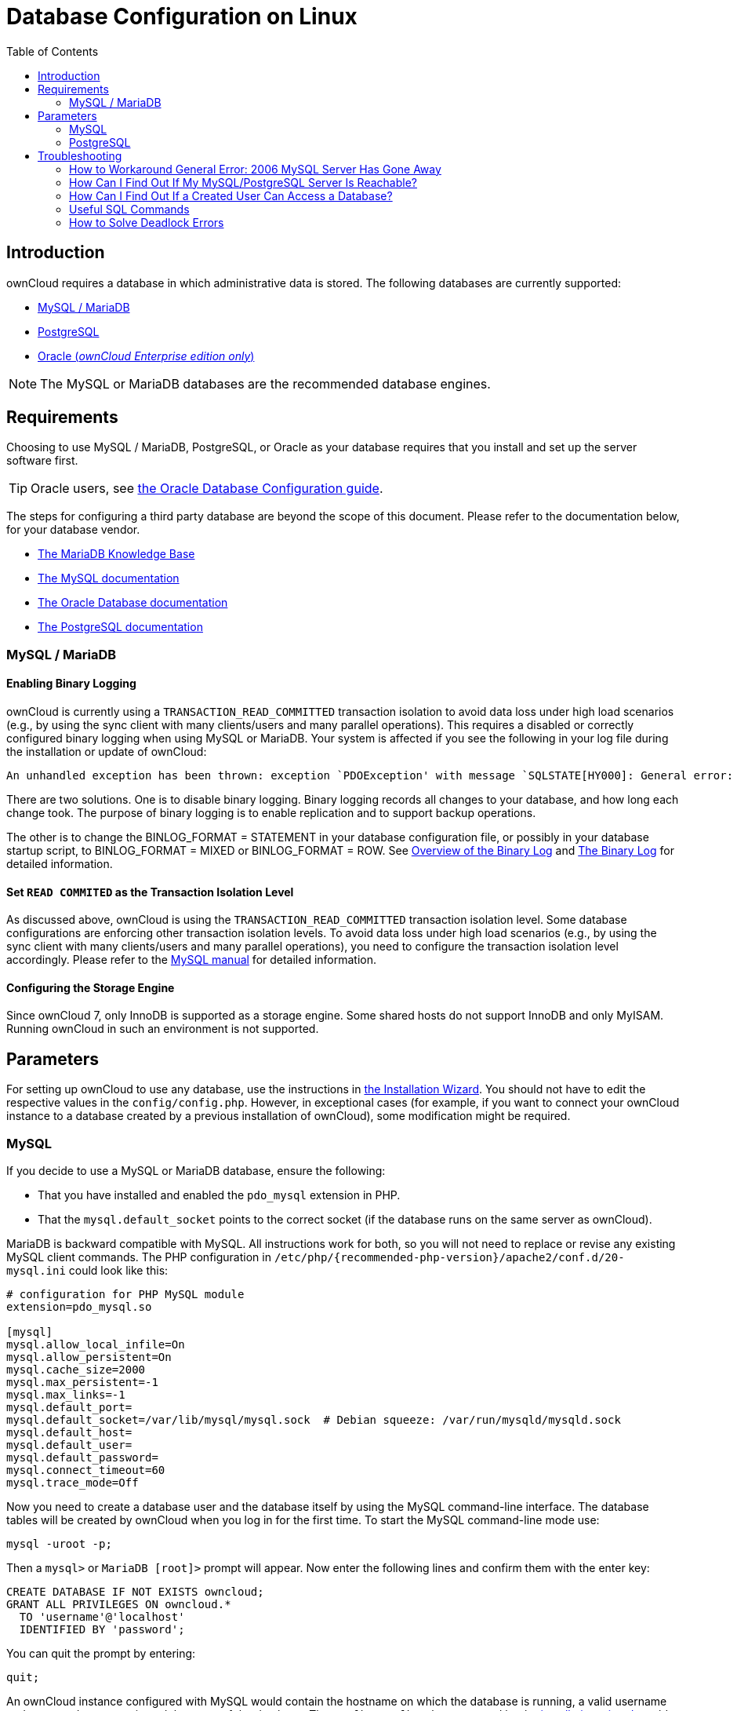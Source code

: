 = Database Configuration on Linux
:toc: right
:avoid-deadlocks-galery-haproxy-url: https://severalnines.com/blog/avoiding-deadlocks-galera-set-haproxy-single-node-writes-and-multi-node-reads
:haproxy-url: https://www.haproxy.org/
:maxscale-url: https://github.com/mariadb-corporation/MaxScale/wiki
:maxscale-readwrite-splitting-with-galera-cluster-url: https://mariadb.com/kb/en/mariadb-enterprise/mariadb-maxscale-14/maxscale-readwrite-splitting-with-galera-cluster/
:mysql-set-transaction-url: https://dev.mysql.com/doc/refman/5.7/en/set-transaction.html
:mariadb-binary-log-overview-url: https://mariadb.com/kb/en/mariadb/overview-of-the-binary-log/
:mysql-binary-log-overview-url: https://dev.mysql.com/doc/refman/5.6/en/binary-log.html
:mariadb-docs-url: https://mariadb.com/kb/en/
:mysql-docs-url: https://dev.mysql.com/doc/
:oracle-docs-url: https://docs.oracle.com/en/database/oracle/oracle-database/index.html
:postgresql-docs-url: https://www.postgresql.org/docs/manuals/
:php-postgresql-extension-url: https://www.php.net/manual/en/book.pgsql.php
:php-pdo-postgresql-extension-url: https://www.php.net/manual/en/ref.pdo-pgsql.php

== Introduction

ownCloud requires a database in which administrative data is stored.
The following databases are currently supported:

* xref:mysql-mariadb-with-binary-logging-enabled[MySQL / MariaDB]
* xref:postgresql-database[PostgreSQL]
* xref:enterprise/server_branding/enterprise_server_branding.adoc[Oracle (_ownCloud Enterprise edition only_)]

NOTE: The MySQL or MariaDB databases are the recommended database engines.

== Requirements

Choosing to use MySQL / MariaDB, PostgreSQL, or Oracle as your database requires that you install and set up the server software first.  

TIP: Oracle users, see xref:enterprise/installation/oracle_db_configuration.adoc[the Oracle Database Configuration guide].

The steps for configuring a third party database are beyond the scope of this document. 
Please refer to the documentation below, for your database vendor.

* {mariadb-docs-url}[The MariaDB Knowledge Base]
* {mysql-docs-url}[The MySQL documentation]
* {oracle-docs-url}[The Oracle Database documentation]
* {postgresql-docs-url}[The PostgreSQL documentation]

=== MySQL / MariaDB

==== Enabling Binary Logging 

ownCloud is currently using a `TRANSACTION_READ_COMMITTED` transaction isolation to avoid data loss under high load scenarios (e.g., by using the sync client with many clients/users and many parallel operations).
This requires a disabled or correctly configured binary logging when using MySQL or MariaDB.
Your system is affected if you see the following in your log file during the installation or update of ownCloud:

[source]
----
An unhandled exception has been thrown: exception `PDOException' with message `SQLSTATE[HY000]: General error: 1665 Cannot execute statement: impossible to write to binary log since BINLOG_FORMAT = STATEMENT and at least one table uses a storage engine limited to row-based logging. InnoDB is limited to row-logging when transaction isolation level is READ COMMITTED or READ UNCOMMITTED.'
----

There are two solutions.
One is to disable binary logging.
Binary logging records all changes to your database, and how long each change took.
The purpose of binary logging is to enable replication and to support backup operations.

The other is to change the BINLOG_FORMAT = STATEMENT in your database configuration file, or possibly in your database startup script, to BINLOG_FORMAT = MIXED or BINLOG_FORMAT = ROW.
See {mariadb-binary-log-overview-url}[Overview of the Binary Log] and {mysql-binary-log-overview-url}[The Binary Log]
for detailed information.

==== Set `READ COMMITED` as the Transaction Isolation Level

As discussed above, ownCloud is using the `TRANSACTION_READ_COMMITTED` transaction isolation level.
Some database configurations are enforcing other transaction isolation levels.
To avoid data loss under high load scenarios (e.g., by using the sync client with many clients/users and many parallel operations), you need to configure the transaction isolation level accordingly.
Please refer to the {mysql-set-transaction-url}[MySQL manual] for detailed information.

==== Configuring the Storage Engine

Since ownCloud 7, only InnoDB is supported as a storage engine.
Some shared hosts do not support InnoDB and only MyISAM.
Running ownCloud in such an environment is not supported.

== Parameters

For setting up ownCloud to use any database, use the instructions in xref:installation/installation_wizard.adoc[the Installation Wizard].
You should not have to edit the respective values in the `config/config.php`.
However, in exceptional cases (for example, if you want to connect your ownCloud instance to a database created by a previous installation of ownCloud), some modification might be required.

=== MySQL

If you decide to use a MySQL or MariaDB database, ensure the following:

* That you have installed and enabled the `pdo_mysql` extension in PHP.
* That the `mysql.default_socket` points to the correct socket (if the database runs on the same server as ownCloud).

MariaDB is backward compatible with MySQL.
All instructions work for both, so you will not need to replace or revise any existing MySQL client commands.
The PHP configuration in `/etc/php/{recommended-php-version}/apache2/conf.d/20-mysql.ini` could look like this:

[source,ini]
----
# configuration for PHP MySQL module
extension=pdo_mysql.so

[mysql]
mysql.allow_local_infile=On
mysql.allow_persistent=On
mysql.cache_size=2000
mysql.max_persistent=-1
mysql.max_links=-1
mysql.default_port=
mysql.default_socket=/var/lib/mysql/mysql.sock  # Debian squeeze: /var/run/mysqld/mysqld.sock
mysql.default_host=
mysql.default_user=
mysql.default_password=
mysql.connect_timeout=60
mysql.trace_mode=Off
----

Now you need to create a database user and the database itself by using the MySQL command-line interface.
The database tables will be created by ownCloud when you log in for the first time.
To start the MySQL command-line mode use:

[source,console]
----
mysql -uroot -p;
----

Then a `mysql>` or `MariaDB [root]>` prompt will appear.
Now enter the following lines and confirm them with the enter key:

[source,mysql]
----
CREATE DATABASE IF NOT EXISTS owncloud;
GRANT ALL PRIVILEGES ON owncloud.* 
  TO 'username'@'localhost' 
  IDENTIFIED BY 'password';
----

You can quit the prompt by entering:

[source,mysql]
----
quit;
----

An ownCloud instance configured with MySQL would contain the hostname on which the database is running, a valid username and password to access it, and the name of the database.
The `config/config.php` as created by the xref:installation/installation_wizard.adoc[installation wizard] would therefore contain entries like this:

----
<?php

"dbtype"        => "mysql",
"dbname"        => "owncloud",
"dbuser"        => "username",
"dbpassword"    => "password",
"dbhost"        => "localhost",
"dbtableprefix" => "oc_",
----

==== Configure MySQL for 4-byte Unicode Support

For supporting such features as emoji, both MySQL (or MariaDB) *and* ownCloud need to be configured to use 4-byte Unicode support instead of the default 3-byte.
If you are setting up a new ownCloud installation,
using version 10.0 or above, *and* you’re using a minimum MySQL version of 5.7, then you don’t need to do anything, as support is checked during setup and used if available. 

However, if you have an existing ownCloud installation that you need to convert to use 4-byte Unicode support or you are working with MySQL earlier than version 5.7, then you need to do two things:

. In your MySQL configuration, add the configuration settings below.
If you already have them configured, update them to reflect the values specified:
+
----
[mysqld]
innodb_large_prefix=ON
innodb_file_format=Barracuda
innodb_file_per_table=ON
----

. Run the following occ command:
+
----
./occ db:convert-mysql-charset
----
+
When this is done, tables will be created with:
+
* A `utf8mb4` character set.
* A `utf8mb4_bin` collation.
* `row_format` set to compressed.

[TIP]
====
For more information, please either refer to xref:configuration/server/config_sample_php_parameters.adoc[config.sample.php], or have a read through the following links:

* https://dev.mysql.com/doc/refman/5.7/en/innodb-parameters.html#sysvar_innodb_large_prefix
* https://mariadb.com/kb/en/library/innodb-system-variables/#innodb_large_prefix
* http://www.tocker.ca/benchmarking-innodb-page-compression-performance.html
* http://dev.mysql.com/doc/refman/5.7/en/charset-unicode-utf8mb4.html
* https://dev.mysql.com/doc/refman/5.7/en/innodb-file-format.html
* https://dev.mysql.com/doc/refman/5.7/en/innodb-multiple-tablespaces.html
* https://dev.mysql.com/doc/refman/5.7/en/innodb-parameters.html#sysvar_innodb_large_prefix
====

=== PostgreSQL

If you decide to use a PostgreSQL database, make sure that you have installed and enabled {php-postgresql-extension-url}[the PostgreSQL extension] and {php-pdo-postgresql-extension-url}[the PostgreSQL PDO extension] in PHP.
The PHP configuration in `/etc/php/{recommended-php-version}/apache2/conf.d/20-pgsql.ini` could look like this:

[source,console]
----
# configuration for PHP PostgreSQL module
extension=pdo_pgsql.so
extension=pgsql.so

[PostgresSQL]
pgsql.allow_persistent = On
pgsql.auto_reset_persistent = Off
pgsql.max_persistent = -1
pgsql.max_links = -1
pgsql.ignore_notice = 0
pgsql.log_notice = 0
----

[TIP]
====
The default configuration for PostgreSQL (at least in Ubuntu 14.04) is to use the peer authentication method.
Check `/etc/postgresql/9.3/main/pg_hba.conf` to find out which authentication method is used in your setup.
====

To start the PostgreSQL command-line mode use:

[source,console]
----
sudo -u postgres psql -d template1
----

Then a `template1=\#` prompt will appear.
Now enter the following lines - _changing `<username>` to something appropriate_ - and confirm them with the enter key:

[source,psql]
----
CREATE USER <username> CREATEDB;
CREATE DATABASE owncloud OWNER <username>;
----

You can quit the prompt by entering:

[source,psql]
----
\q
----

An ownCloud instance configured with PostgreSQL contains:

* The path to the socket on which the database is running as the hostname
* The system username the PHP process is using
* An empty password to access it 
* The name of the database

The `config/config.php` as created by xref:installation/installation_wizard.adoc[the Installation Wizard] would therefore contain entries like this:

[source,php]
----
<?php

"dbtype"        => "pgsql",
"dbname"        => "owncloud",
"dbuser"        => "username",
"dbpassword"    => "",
"dbhost"        => "/var/run/postgresql",
"dbtableprefix" => "oc_",
----

The host points to the socket that is used to connect to the database.
Using `localhost` here will not work if PostgreSQL is configured to use peer authentication.
Also note, that no password is specified, because this authentication method doesn’t use a password.

If you use another authentication method (not peer), you’ll need to use the following steps to get the database setup. 
First, you need to create a database user and the database itself by using the PostgreSQL command-line interface.
The database tables will be created by ownCloud when you log in for the first time.
To start the PostgreSQL command-line mode use:

[source,psql]
----
psql -hlocalhost -Upostgres
----

Then a *postgres=\#* prompt will appear.
Now enter the following lines and confirm them with the enter key:

[source,psql]
----
CREATE USER <username> WITH PASSWORD 'password';
CREATE DATABASE owncloud TEMPLATE template0 ENCODING 'UNICODE';
ALTER DATABASE owncloud OWNER TO <username>;
GRANT ALL PRIVILEGES ON DATABASE owncloud TO <username>;
----

You can quit the prompt by entering:

[source,psql]
----
\q
----

An ownCloud instance configured with PostgreSQL would contain the hostname on which the database is running, a valid username and password to access it, and the name of the database.
The `config/config.php` as created by xref:installation/installation_wizard.adoc[the Installation Wizard] would contain entries like this:

[source,php]
----
<?php

"dbtype"        => "pgsql",
"dbname"        => "owncloud",
"dbuser"        => "username",
"dbpassword"    => "password",
"dbhost"        => "localhost",
"dbtableprefix" => "oc_",
----

== Troubleshooting

=== How to Workaround General Error: 2006 MySQL Server Has Gone Away

The database request takes too long, and therefore the MySQL server times out.
It's also possible that the server is dropping a packet that is too large.
Please refer to the manual of your database for how to raise the configuration options `wait_timeout` and/or `max_allowed_packet`.

Some shared hosts are not allowing access to these config options.
For such systems, ownCloud is providing a `dbdriveroptions` configuration option within your `config/config.php` where you can pass such options to the database driver.
Please refer to xref:configuration/server/config_sample_php_parameters.adoc[the sample PHP configuration parameters] for an example.

=== How Can I Find Out If My MySQL/PostgreSQL Server Is Reachable?

To check the server’s network availability, use the ping command on the server's hostname (`db.server.com` in this example):

[source,console]
----
ping db.server.com

PING db.server.com (ip-address) 56(84) bytes of data.
64 bytes from your-server.local.lan (192.168.1.10): icmp_req=1 ttl=64 time=3.64 ms
64 bytes from your-server.local.lan (192.168.1.10): icmp_req=2 ttl=64 time=0.055 ms
64 bytes from your-server.local.lan (192.168.1.10): icmp_req=3 ttl=64 time=0.062 ms
----

For a more detailed check whether the access to the database server software itself works correctly, see the next question.

=== How Can I Find Out If a Created User Can Access a Database?

The easiest way to test if a database can be accessed is by starting the command-line interface:

==== MySQL

Assuming the database server is installed on the same system you’re running the command from, use:

[source,console]
----
mysql -uUSERNAME -p
----

To access a MySQL installation on a different machine, add the -h option with the respective hostname:

[source,console]
----
mysql -uUSERNAME -p -h HOSTNAME
----

[source,mysql]
----
mysql> SHOW VARIABLES LIKE "version";
+---------------+--------+
| Variable_name | Value  |
+---------------+--------+
| version       | 5.1.67 |
+---------------+--------+
1 row in set (0.00 sec)
mysql> quit
----

==== PostgreSQL

Assuming the database server is installed on the same system you’re running the command from, use:

[source,console]
----
psql -Uusername -downcloud
----

To access a PostgreSQL installation on a different machine, add the `-h` option with the applicable hostname:

[source,console]
----
psql -Uusername -downcloud -h HOSTNAME
----

[source,psql]
----
postgres=# SELECT version();
PostgreSQL 8.4.12 on i686-pc-linux-gnu, compiled by GCC gcc (GCC) 4.1.3 20080704 (prerelease), 32-bit
(1 row)
postgres=# \q
----

=== Useful SQL Commands

==== Show Database Users

[options="header",cols="2"]
|===
|MySQL
|PostgreSQL

|`SELECT User,Host FROM mysql.user;`
|`SELECT * FROM pg_user;`
|===

==== Show Available Databases

[options="header",cols="2"]
|===
|MySQL
|PostgreSQL

|`SHOW DATABASES;`
|`\l`
|===

==== Show ownCloud Tables in Database

[options="header",cols="2"]
|===
|MySQL
|PostgreSQL

|`USE owncloud; SHOW TABLES;`
|`\c owncloud; \d`
|===

==== Quit Database

[options="header",cols="2"]
|===
|MySQL
|PostgreSQL

|`quit;`
|`\q`
|===

=== How to Solve Deadlock Errors

[source,console]
----
SQLSTATE[40001]: Serialization failure: 1213 Deadlock found when trying to get lock; try restarting transaction
----

==== Explanation

This error occurs when two transactions write and commit to the same rows in separate cluster nodes. 
Only one of them can successfully commit. 
The failing one will be aborted. 
For cluster level aborts, Galera Cluster returns a deadlock error. 

==== Solution

The solution, for Galera Cluster, would be to send all write requests to a single DB node, instead of all of them. 
Here is {avoid-deadlocks-galery-haproxy-url}[a useful guide], when using {haproxy-url}[HAProxy]. 

The same concept applies when {maxscale-url}[MaxScale] is used as a DB proxy. 
It needs to be configured to send all write requests to a single DB node instead all of them and balance read statements across the rest of the nodes. 
Here is {maxscale-readwrite-splitting-with-galera-cluster-url}[a useful guide] on how to configure MaxScale with Read/Write splitting.

==== Enabling Causality Checks

Additionally, to solve this issue, when using Galera Cluster, customers should try to set `wsrep_sync_wait=1`. 
When enabled, the node triggers causality checks in response to certain types of queries. 
This is disabled by default.
